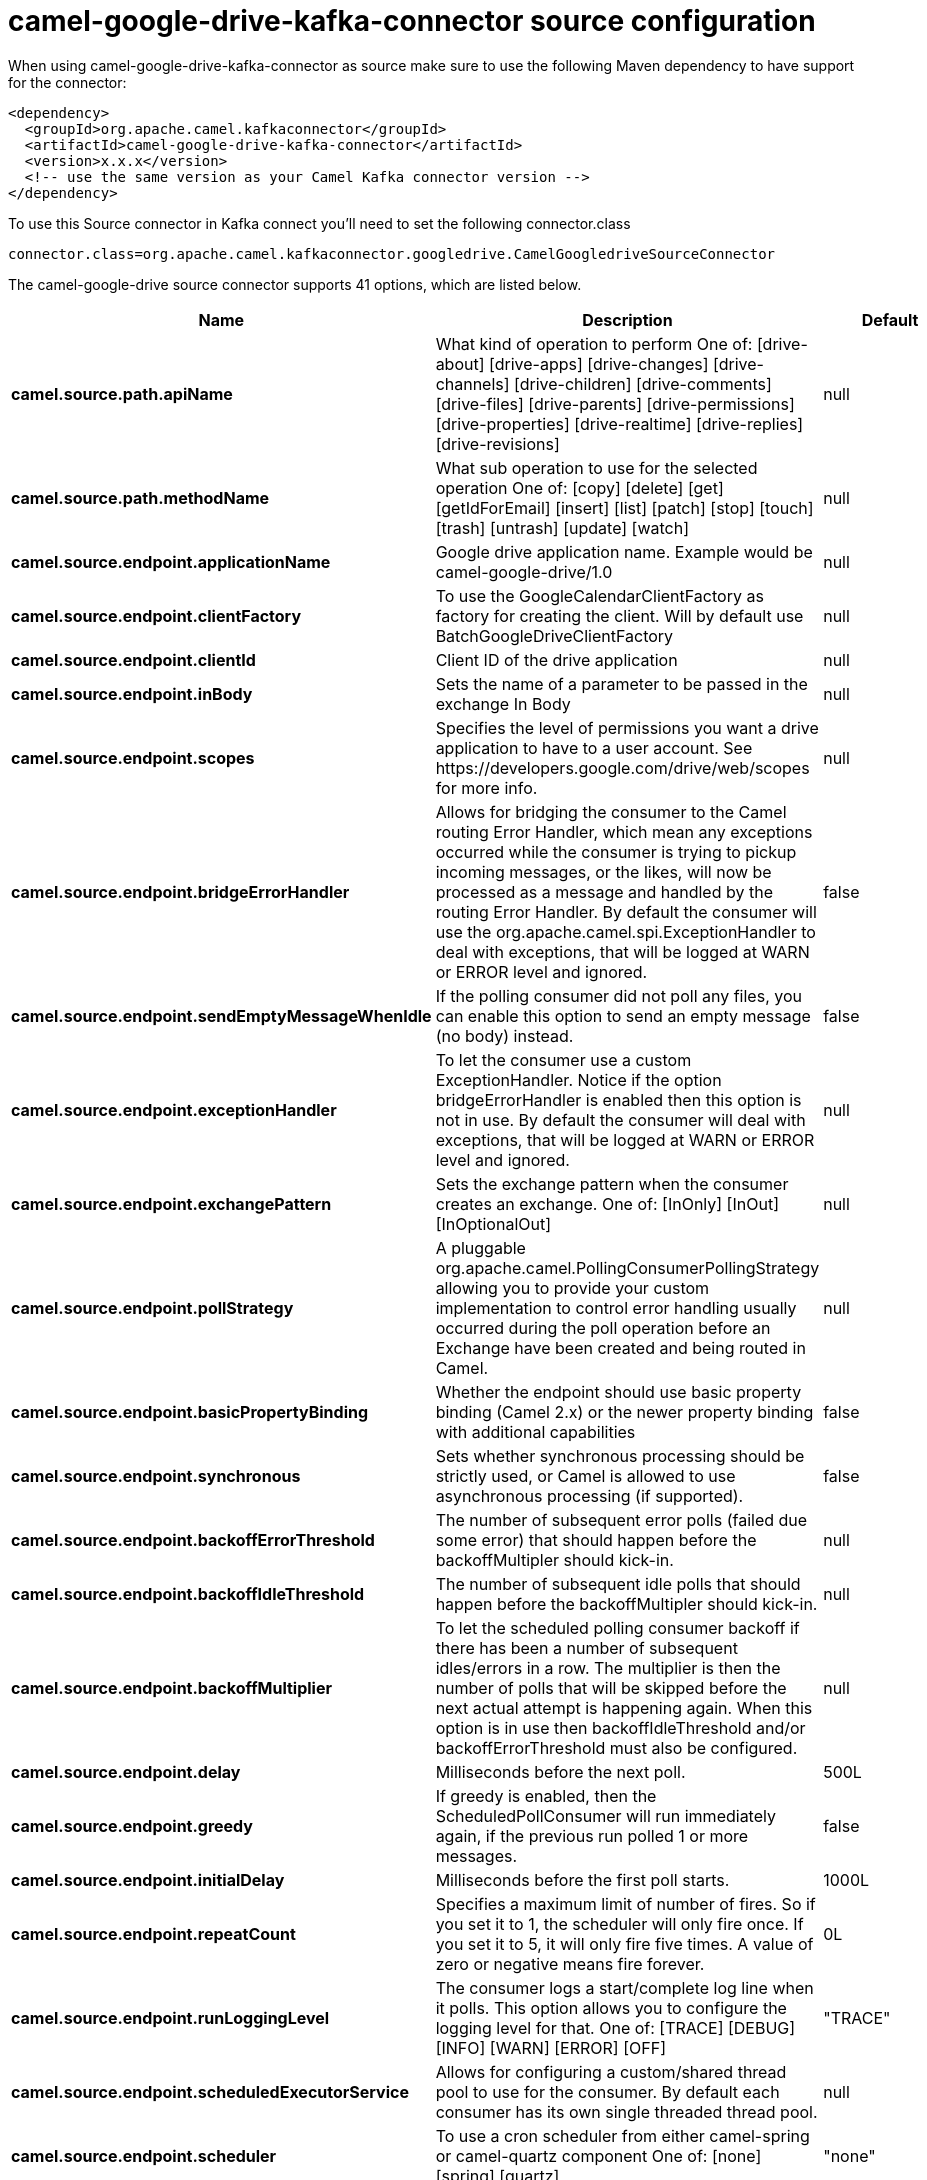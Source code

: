 // kafka-connector options: START
[[camel-google-drive-kafka-connector-source]]
= camel-google-drive-kafka-connector source configuration

When using camel-google-drive-kafka-connector as source make sure to use the following Maven dependency to have support for the connector:

[source,xml]
----
<dependency>
  <groupId>org.apache.camel.kafkaconnector</groupId>
  <artifactId>camel-google-drive-kafka-connector</artifactId>
  <version>x.x.x</version>
  <!-- use the same version as your Camel Kafka connector version -->
</dependency>
----

To use this Source connector in Kafka connect you'll need to set the following connector.class

[source,java]
----
connector.class=org.apache.camel.kafkaconnector.googledrive.CamelGoogledriveSourceConnector
----


The camel-google-drive source connector supports 41 options, which are listed below.



[width="100%",cols="2,5,^1,2",options="header"]
|===
| Name | Description | Default | Priority
| *camel.source.path.apiName* | What kind of operation to perform One of: [drive-about] [drive-apps] [drive-changes] [drive-channels] [drive-children] [drive-comments] [drive-files] [drive-parents] [drive-permissions] [drive-properties] [drive-realtime] [drive-replies] [drive-revisions] | null | HIGH
| *camel.source.path.methodName* | What sub operation to use for the selected operation One of: [copy] [delete] [get] [getIdForEmail] [insert] [list] [patch] [stop] [touch] [trash] [untrash] [update] [watch] | null | HIGH
| *camel.source.endpoint.applicationName* | Google drive application name. Example would be camel-google-drive/1.0 | null | MEDIUM
| *camel.source.endpoint.clientFactory* | To use the GoogleCalendarClientFactory as factory for creating the client. Will by default use BatchGoogleDriveClientFactory | null | MEDIUM
| *camel.source.endpoint.clientId* | Client ID of the drive application | null | MEDIUM
| *camel.source.endpoint.inBody* | Sets the name of a parameter to be passed in the exchange In Body | null | MEDIUM
| *camel.source.endpoint.scopes* | Specifies the level of permissions you want a drive application to have to a user account. See \https://developers.google.com/drive/web/scopes for more info. | null | MEDIUM
| *camel.source.endpoint.bridgeErrorHandler* | Allows for bridging the consumer to the Camel routing Error Handler, which mean any exceptions occurred while the consumer is trying to pickup incoming messages, or the likes, will now be processed as a message and handled by the routing Error Handler. By default the consumer will use the org.apache.camel.spi.ExceptionHandler to deal with exceptions, that will be logged at WARN or ERROR level and ignored. | false | MEDIUM
| *camel.source.endpoint.sendEmptyMessageWhenIdle* | If the polling consumer did not poll any files, you can enable this option to send an empty message (no body) instead. | false | MEDIUM
| *camel.source.endpoint.exceptionHandler* | To let the consumer use a custom ExceptionHandler. Notice if the option bridgeErrorHandler is enabled then this option is not in use. By default the consumer will deal with exceptions, that will be logged at WARN or ERROR level and ignored. | null | MEDIUM
| *camel.source.endpoint.exchangePattern* | Sets the exchange pattern when the consumer creates an exchange. One of: [InOnly] [InOut] [InOptionalOut] | null | MEDIUM
| *camel.source.endpoint.pollStrategy* | A pluggable org.apache.camel.PollingConsumerPollingStrategy allowing you to provide your custom implementation to control error handling usually occurred during the poll operation before an Exchange have been created and being routed in Camel. | null | MEDIUM
| *camel.source.endpoint.basicPropertyBinding* | Whether the endpoint should use basic property binding (Camel 2.x) or the newer property binding with additional capabilities | false | MEDIUM
| *camel.source.endpoint.synchronous* | Sets whether synchronous processing should be strictly used, or Camel is allowed to use asynchronous processing (if supported). | false | MEDIUM
| *camel.source.endpoint.backoffErrorThreshold* | The number of subsequent error polls (failed due some error) that should happen before the backoffMultipler should kick-in. | null | MEDIUM
| *camel.source.endpoint.backoffIdleThreshold* | The number of subsequent idle polls that should happen before the backoffMultipler should kick-in. | null | MEDIUM
| *camel.source.endpoint.backoffMultiplier* | To let the scheduled polling consumer backoff if there has been a number of subsequent idles/errors in a row. The multiplier is then the number of polls that will be skipped before the next actual attempt is happening again. When this option is in use then backoffIdleThreshold and/or backoffErrorThreshold must also be configured. | null | MEDIUM
| *camel.source.endpoint.delay* | Milliseconds before the next poll. | 500L | MEDIUM
| *camel.source.endpoint.greedy* | If greedy is enabled, then the ScheduledPollConsumer will run immediately again, if the previous run polled 1 or more messages. | false | MEDIUM
| *camel.source.endpoint.initialDelay* | Milliseconds before the first poll starts. | 1000L | MEDIUM
| *camel.source.endpoint.repeatCount* | Specifies a maximum limit of number of fires. So if you set it to 1, the scheduler will only fire once. If you set it to 5, it will only fire five times. A value of zero or negative means fire forever. | 0L | MEDIUM
| *camel.source.endpoint.runLoggingLevel* | The consumer logs a start/complete log line when it polls. This option allows you to configure the logging level for that. One of: [TRACE] [DEBUG] [INFO] [WARN] [ERROR] [OFF] | "TRACE" | MEDIUM
| *camel.source.endpoint.scheduledExecutorService* | Allows for configuring a custom/shared thread pool to use for the consumer. By default each consumer has its own single threaded thread pool. | null | MEDIUM
| *camel.source.endpoint.scheduler* | To use a cron scheduler from either camel-spring or camel-quartz component One of: [none] [spring] [quartz] | "none" | MEDIUM
| *camel.source.endpoint.schedulerProperties* | To configure additional properties when using a custom scheduler or any of the Quartz, Spring based scheduler. | null | MEDIUM
| *camel.source.endpoint.startScheduler* | Whether the scheduler should be auto started. | true | MEDIUM
| *camel.source.endpoint.timeUnit* | Time unit for initialDelay and delay options. One of: [NANOSECONDS] [MICROSECONDS] [MILLISECONDS] [SECONDS] [MINUTES] [HOURS] [DAYS] | "MILLISECONDS" | MEDIUM
| *camel.source.endpoint.useFixedDelay* | Controls if fixed delay or fixed rate is used. See ScheduledExecutorService in JDK for details. | true | MEDIUM
| *camel.source.endpoint.accessToken* | OAuth 2 access token. This typically expires after an hour so refreshToken is recommended for long term usage. | null | MEDIUM
| *camel.source.endpoint.clientSecret* | Client secret of the drive application | null | MEDIUM
| *camel.source.endpoint.refreshToken* | OAuth 2 refresh token. Using this, the Google Calendar component can obtain a new accessToken whenever the current one expires - a necessity if the application is long-lived. | null | MEDIUM
| *camel.component.google-drive.applicationName* | Google drive application name. Example would be camel-google-drive/1.0 | null | MEDIUM
| *camel.component.google-drive.clientId* | Client ID of the drive application | null | MEDIUM
| *camel.component.google-drive.configuration* | To use the shared configuration | null | MEDIUM
| *camel.component.google-drive.scopes* | Specifies the level of permissions you want a drive application to have to a user account. See \https://developers.google.com/drive/web/scopes for more info. | null | MEDIUM
| *camel.component.google-drive.bridgeErrorHandler* | Allows for bridging the consumer to the Camel routing Error Handler, which mean any exceptions occurred while the consumer is trying to pickup incoming messages, or the likes, will now be processed as a message and handled by the routing Error Handler. By default the consumer will use the org.apache.camel.spi.ExceptionHandler to deal with exceptions, that will be logged at WARN or ERROR level and ignored. | false | MEDIUM
| *camel.component.google-drive.basicPropertyBinding* | Whether the component should use basic property binding (Camel 2.x) or the newer property binding with additional capabilities | false | MEDIUM
| *camel.component.google-drive.clientFactory* | To use the GoogleCalendarClientFactory as factory for creating the client. Will by default use BatchGoogleDriveClientFactory | null | MEDIUM
| *camel.component.google-drive.accessToken* | OAuth 2 access token. This typically expires after an hour so refreshToken is recommended for long term usage. | null | MEDIUM
| *camel.component.google-drive.clientSecret* | Client secret of the drive application | null | MEDIUM
| *camel.component.google-drive.refreshToken* | OAuth 2 refresh token. Using this, the Google Calendar component can obtain a new accessToken whenever the current one expires - a necessity if the application is long-lived. | null | MEDIUM
|===
// kafka-connector options: END
